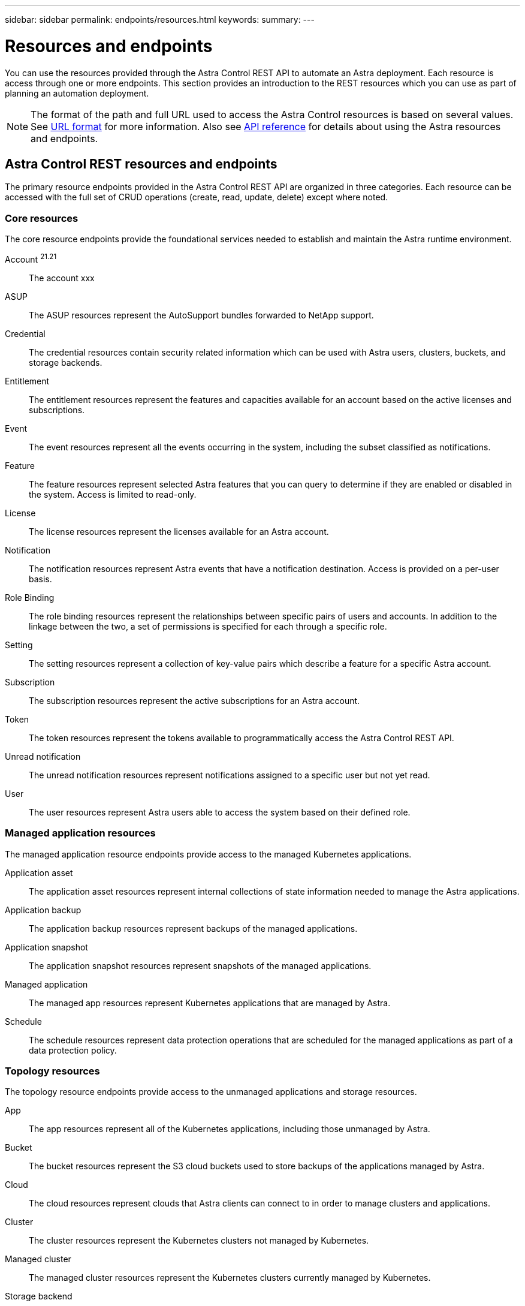 ---
sidebar: sidebar
permalink: endpoints/resources.html
keywords:
summary:
---

= Resources and endpoints
:hardbreaks:
:nofooter:
:icons: font
:linkattrs:
:imagesdir: ./media/

[.lead]
You can use the resources provided through the Astra Control REST API to automate an Astra deployment. Each resource is access through one or more endpoints. This section provides an introduction to the REST resources which you can use as part of planning an automation deployment.

[NOTE]
The format of the path and full URL used to access the Astra Control resources is based on several values. See link:../rest-core/url_format.html[URL format] for more information. Also see link:../reference/api_reference.html[API reference] for details about using the Astra resources and endpoints.

== Astra Control REST resources and endpoints

The primary resource endpoints provided in the Astra Control REST API are organized in three categories. Each resource can be accessed with the full set of CRUD operations (create, read, update, delete) except where noted.

=== Core resources

The core resource endpoints provide the foundational services needed to establish and maintain the Astra runtime environment.

Account ^21.21^::
The account xxx

ASUP::
The ASUP resources represent the AutoSupport bundles forwarded to NetApp support.

Credential::
The credential resources contain security related information which can be used with Astra users, clusters, buckets, and storage backends.

Entitlement::
The entitlement resources represent the features and capacities available for an account based on the active licenses and subscriptions.

Event::
The event resources represent all the events occurring in the system, including the subset classified as notifications.

Feature::
The feature resources represent selected Astra features that you can query to determine if they are enabled or disabled in the system. Access is limited to read-only.

License::
The license resources represent the licenses available for an Astra account.

Notification::
The notification resources represent Astra events that have a notification destination. Access is provided on a per-user basis.

Role Binding::
The role binding resources represent the relationships between specific pairs of users and accounts. In addition to the linkage between the two, a set of permissions is specified for each through a specific role.

Setting::
The setting resources represent a collection of key-value pairs which describe a feature for a specific Astra account.

Subscription::
The subscription resources represent the active subscriptions for an Astra account.

Token::
The token resources represent the tokens available to programmatically access the Astra Control REST API.

Unread notification::
The unread notification resources represent notifications assigned to a specific user but not yet read.

User::
The user resources represent Astra users able to access the system based on their defined role.

=== Managed application resources

The managed application resource endpoints provide access to the managed Kubernetes applications.

Application asset::
The application asset resources represent internal collections of state information needed to manage the Astra applications.

Application backup::
The application backup resources represent backups of the managed applications.

Application snapshot::
The application snapshot resources represent snapshots of the managed applications.

Managed application::
The managed app resources represent Kubernetes applications that are managed by Astra.

Schedule::
The schedule resources represent data protection operations that are scheduled for the managed applications as part of a data protection policy.

=== Topology resources

The topology resource endpoints provide access to the unmanaged applications and storage resources.

App::
The app resources represent all of the Kubernetes applications, including those unmanaged by Astra.

Bucket::
The bucket resources represent the S3 cloud buckets used to store backups of the applications managed by Astra.

Cloud::
The cloud resources represent clouds that Astra clients can connect to in order to manage clusters and applications.

Cluster::
The cluster resources represent the Kubernetes clusters not managed by Kubernetes.

Managed cluster::
The managed cluster resources represent the Kubernetes clusters currently managed by Kubernetes.

Storage backend::
The storage backend resources represent providers of storage services that can be used by the Astra managed clusters and applications.

Storage class::
The storage class resources represent different classes or types of storage discovered and available to a specific managed cluster.

Volume::
The volume resources represent the Kubernetes storage volumes associated with the managed applications.

== Additional resources and endpoints

There are several additional resources and endpoints that you can use to support an Astra deployment.

[NOTE]
These resources and endpoints are not currently included with the Astra Control REST API reference documentation.

OpenAPI::
The OpenAPI endpoints provide access to the current OpenAPI JSON document and other related resources.

OpenMetrics::
The OpenMetrics endpoints provide access to the account metrics through the OpenMetrics resource. Support is available with the Astra Control Center deployment model.
